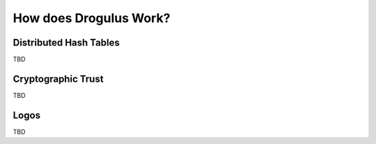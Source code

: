 How does Drogulus Work?
+++++++++++++++++++++++

Distributed Hash Tables
=======================

TBD

Cryptographic Trust
===================

TBD

Logos
=====

TBD
